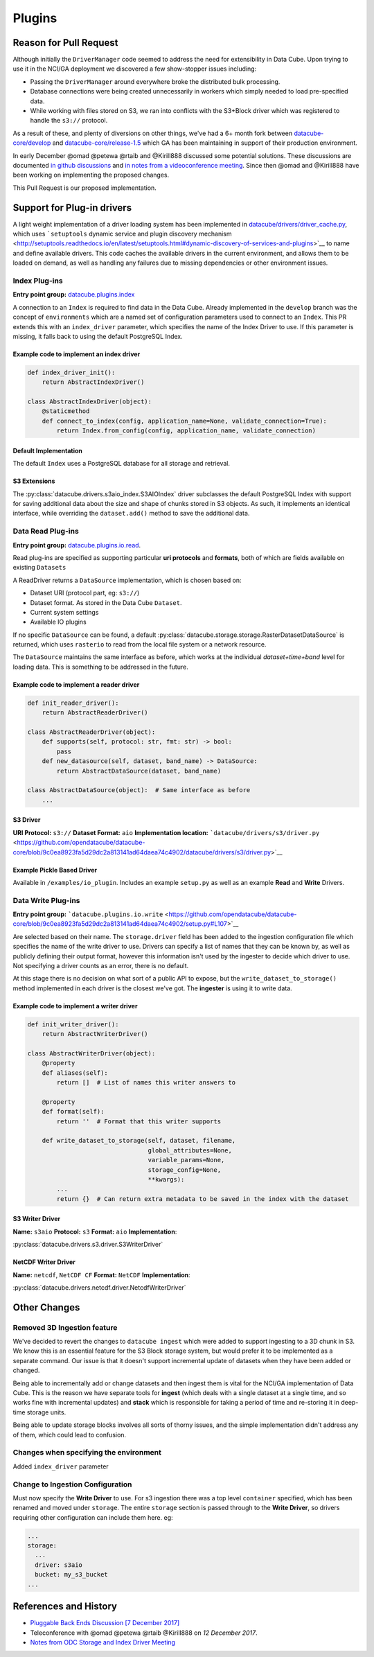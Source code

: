 Plugins
*******

Reason for Pull Request
=======================

Although initially the ``DriverManager`` code seemed to address the need
for extensibility in Data Cube. Upon trying to use it in the NCI/GA
deployment we discovered a few show-stopper issues including:

-  Passing the ``DriverManager`` around everywhere broke the distributed
   bulk processing.
-  Database connections were being created unnecessarily in workers
   which simply needed to load pre-specified data.
-  While working with files stored on S3, we ran into conflicts with the
   S3+Block driver which was registered to handle the ``s3://``
   protocol.

As a result of these, and plenty of diversions on other things, we've
had a 6+ month fork between
`datacube-core/develop <https://github.com/opendatacube/datacube-core/tree/develop>`_
and
`datacube-core/release-1.5 <https://github.com/opendatacube/datacube-core/tree/release-1.5>`_
which GA has been maintaining in support of their production
environment.

In early December @omad @petewa @rtaib and @Kirill888 discussed some
potential solutions. These discussions are documented `in github
discussions <https://github.com/orgs/opendatacube/teams/developers/discussions/2>`__
and `in notes from a videoconference
meeting <https://docs.google.com/document/d/1l2xOaKyvQRV4h35NELKvyM3DYOUosXJhcj-lgHC8MN4/edit#heading=h.h400fj5rkdxg>`__.
Since then @omad and @Kirill888 have been working on implementing the
proposed changes.

This Pull Request is our proposed implementation.

Support for Plug-in drivers
===========================

A light weight implementation of a driver loading system has been
implemented in
`datacube/drivers/driver_cache.py <https://github.com/opendatacube/datacube-core/blob/60187e38669d529c55d05a962bd7c5288d906f1b/datacube/drivers/driver_cache.py>`__,
which uses ```setuptools`` dynamic service and plugin discovery
mechanism <http://setuptools.readthedocs.io/en/latest/setuptools.html#dynamic-discovery-of-services-and-plugins>`__
to name and define available drivers. This code caches the available
drivers in the current environment, and allows them to be loaded on
demand, as well as handling any failures due to missing dependencies or
other environment issues.

Index Plug-ins
~~~~~~~~~~~~~~

**Entry point group:**
`datacube.plugins.index <https://github.com/opendatacube/datacube-core/blob/9c0ea8923fa5d29dc2a813141ad64daea74c4902/setup.py#L112>`__

A connection to an ``Index`` is required to find data in the Data Cube.
Already implemented in the ``develop`` branch was the concept of
``environments`` which are a named set of configuration parameters used
to connect to an ``Index``. This PR extends this with an
``index_driver`` parameter, which specifies the name of the Index Driver
to use. If this parameter is missing, it falls back to using the default
PostgreSQL Index.

Example code to implement an index driver
^^^^^^^^^^^^^^^^^^^^^^^^^^^^^^^^^^^^^^^^^

.. code:: python

    def index_driver_init():
        return AbstractIndexDriver()

    class AbstractIndexDriver(object):
        @staticmethod
        def connect_to_index(config, application_name=None, validate_connection=True):
            return Index.from_config(config, application_name, validate_connection)

Default Implementation
^^^^^^^^^^^^^^^^^^^^^^

The default ``Index`` uses a PostgreSQL database for all storage and
retrieval.

S3 Extensions
^^^^^^^^^^^^^


The :py:class:`datacube.drivers.s3aio_index.S3AIOIndex` driver subclasses the default PostgreSQL Index with
support for saving additional data about the size and shape of chunks
stored in S3 objects. As such, it implements an identical interface,
while overriding the ``dataset.add()`` method to save the additional
data.

Data Read Plug-ins
~~~~~~~~~~~~~~~~~~

**Entry point group:**
`datacube.plugins.io.read <https://github.com/opendatacube/datacube-core/blob/9c0ea8923fa5d29dc2a813141ad64daea74c4902/setup.py#L104>`__.

Read plug-ins are specified as supporting particular **uri protocols**
and **formats**, both of which are fields available on existing
``Datasets``

A ReadDriver returns a ``DataSource`` implementation, which is chosen
based on:

-  Dataset URI (protocol part, eg: ``s3://``)
-  Dataset format. As stored in the Data Cube ``Dataset``.
-  Current system settings
-  Available IO plugins

If no specific ``DataSource`` can be found, a default
:py:class:`datacube.storage.storage.RasterDatasetDataSource` is returned, which uses ``rasterio`` to read
from the local file system or a network resource.

The ``DataSource`` maintains the same interface as before, which works
at the individual *dataset+time+band* level for loading data. This is
something to be addressed in the future.

Example code to implement a reader driver
^^^^^^^^^^^^^^^^^^^^^^^^^^^^^^^^^^^^^^^^^

.. code:: python

    def init_reader_driver():
        return AbstractReaderDriver()

    class AbstractReaderDriver(object):
        def supports(self, protocol: str, fmt: str) -> bool:
            pass
        def new_datasource(self, dataset, band_name) -> DataSource:
            return AbstractDataSource(dataset, band_name)

    class AbstractDataSource(object):  # Same interface as before
        ...

S3 Driver
^^^^^^^^^

**URI Protocol:** ``s3://`` **Dataset Format:** ``aio``
**Implementation location:**
```datacube/drivers/s3/driver.py`` <https://github.com/opendatacube/datacube-core/blob/9c0ea8923fa5d29dc2a813141ad64daea74c4902/datacube/drivers/s3/driver.py>`__

Example Pickle Based Driver
^^^^^^^^^^^^^^^^^^^^^^^^^^^

Available in ``/examples/io_plugin``. Includes an example ``setup.py``
as well as an example **Read** and **Write** Drivers.

Data Write Plug-ins
~~~~~~~~~~~~~~~~~~~

**Entry point group:**
```datacube.plugins.io.write`` <https://github.com/opendatacube/datacube-core/blob/9c0ea8923fa5d29dc2a813141ad64daea74c4902/setup.py#L107>`__

Are selected based on their name. The ``storage.driver`` field has been
added to the ingestion configuration file which specifies the name of
the write driver to use. Drivers can specify a list of names that they
can be known by, as well as publicly defining their output format,
however this information isn't used by the ingester to decide which
driver to use. Not specifying a driver counts as an error, there is no
default.

At this stage there is no decision on what sort of a public API to
expose, but the ``write_dataset_to_storage()`` method implemented in
each driver is the closest we've got. The **ingester** is using it to
write data.

Example code to implement a writer driver
^^^^^^^^^^^^^^^^^^^^^^^^^^^^^^^^^^^^^^^^^

.. code:: python

    def init_writer_driver():
        return AbstractWriterDriver()

    class AbstractWriterDriver(object):
        @property
        def aliases(self):
            return []  # List of names this writer answers to

        @property
        def format(self):
            return ''  # Format that this writer supports

        def write_dataset_to_storage(self, dataset, filename,
                                     global_attributes=None,
                                     variable_params=None,
                                     storage_config=None,
                                     **kwargs):
            ...
            return {}  # Can return extra metadata to be saved in the index with the dataset

S3 Writer Driver
^^^^^^^^^^^^^^^^

**Name:** ``s3aio`` **Protocol:** ``s3`` **Format:** ``aio``
**Implementation**:

:py:class:`datacube.drivers.s3.driver.S3WriterDriver`

NetCDF Writer Driver
^^^^^^^^^^^^^^^^^^^^

**Name:** ``netcdf``, ``NetCDF CF`` **Format:** ``NetCDF``
**Implementation**:

:py:class:`datacube.drivers.netcdf.driver.NetcdfWriterDriver`

Other Changes
=============

Removed 3D Ingestion feature
~~~~~~~~~~~~~~~~~~~~~~~~~~~~

We've decided to revert the changes to ``datacube ingest`` which were
added to support ingesting to a 3D chunk in S3. We know this is an
essential feature for the S3 Block storage system, but would prefer it
to be implemented as a separate command. Our issue is that it doesn't
support incremental update of datasets when they have been added or
changed.

Being able to incrementally add or change datasets and then ingest them
is vital for the NCI/GA implementation of Data Cube. This is the reason
we have separate tools for **ingest** (which deals with a single dataset
at a single time, and so works fine with incremental updates) and
**stack** which is responsible for taking a period of time and
re-storing it in deep-time storage units.

Being able to update storage blocks involves all sorts of thorny issues,
and the simple implementation didn't address any of them, which could
lead to confusion.

Changes when specifying the environment
~~~~~~~~~~~~~~~~~~~~~~~~~~~~~~~~~~~~~~~

Added ``index_driver`` parameter

Change to Ingestion Configuration
~~~~~~~~~~~~~~~~~~~~~~~~~~~~~~~~~

Must now specify the **Write Driver** to use. For s3 ingestion there was
a top level ``container`` specified, which has been renamed and moved
under ``storage``. The entire ``storage`` section is passed through to
the **Write Driver**, so drivers requiring other configuration can
include them here. eg:

.. code:: yaml

    ...
    storage:
      ...
      driver: s3aio
      bucket: my_s3_bucket
    ...

References and History
======================

-  `Pluggable Back Ends Discussion [7 December
   2017] <https://github.com/orgs/opendatacube/teams/developers/discussions/2>`__
-  Teleconference with @omad @petewa @rtaib @Kirill888 on *12 December
   2017*.
-  `Notes from ODC Storage and Index Driver
   Meeting <https://docs.google.com/document/d/1l2xOaKyvQRV4h35NELKvyM3DYOUosXJhcj-lgHC8MN4/edit#heading=h.h400fj5rkdxg>`__
